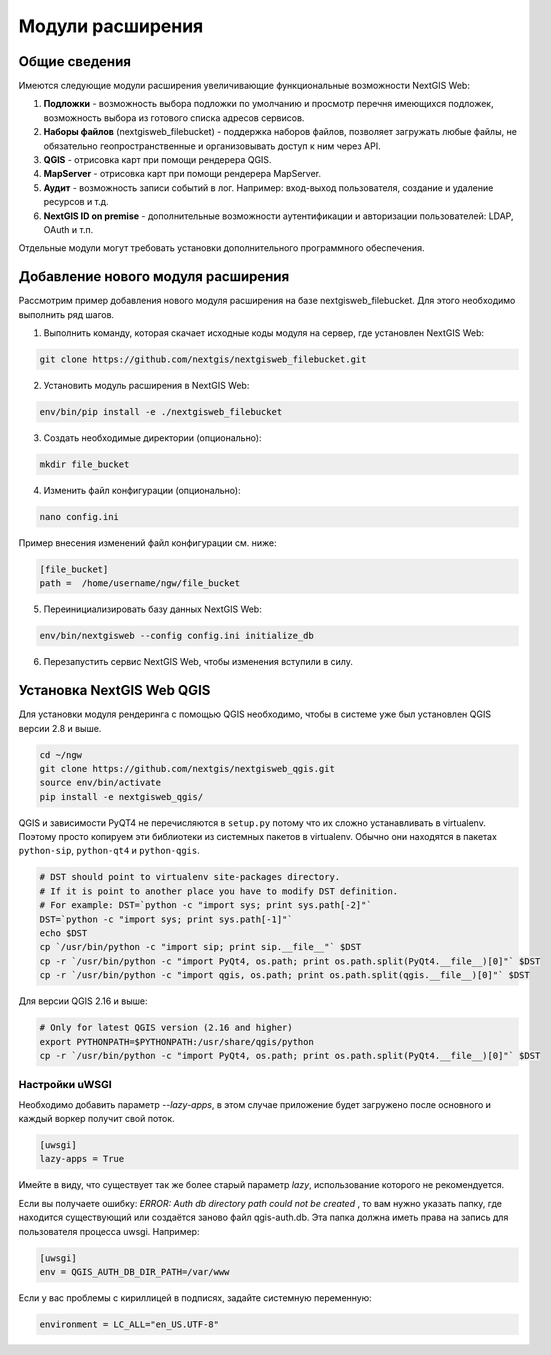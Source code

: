 .. sectionauthor:: Наталья Барышникова <nshelekhova@gmail.com>

.. _ngw_extension:

Модули расширения
=================

Общие сведения
-----------------

Имеются следующие модули расширения увеличивающие функциональные возможности NextGIS Web:

1. **Подложки** - возможность выбора подложки по умолчанию и просмотр перечня 
   имеющихся подложек, возможность выбора из готового списка адресов сервисов.

2. **Наборы файлов** (nextgisweb_filebucket) - поддержка наборов файлов, позволяет загружать любые файлы, 
   не обязательно геопространственные и организовывать доступ к ним через API.

3. **QGIS** - отрисовка карт при помощи рендерера QGIS.

4. **MapServer** - отрисовка карт при помощи рендерера MapServer.

5. **Аудит** - возможность записи событий в лог. Например: вход-выход пользователя, создание и удаление ресурсов и т.д.

6. **NextGIS ID on premise** - дополнительные возможности аутентификации и авторизации пользователей: LDAP, OAuth и т.п.

Отдельные модули могут требовать установки дополнительного программного обеспечения.
 
Добавление нового модуля расширения
------------------------------------

Рассмотрим пример добавления нового модуля расширения на базе nextgisweb_filebucket. 
Для этого необходимо выполнить ряд шагов.

1. Выполнить команду, которая скачает исходные коды модуля на сервер, где установлен NextGIS Web: 

.. code-block:: bash

   git clone https://github.com/nextgis/nextgisweb_filebucket.git

2. Установить модуль расширения в NextGIS Web: 

.. code-block:: bash

   env/bin/pip install -e ./nextgisweb_filebucket

3. Создать необходимые директории (опционально):

.. code-block:: bash

   mkdir file_bucket

4. Изменить файл конфигурации (опционально):

.. code-block:: bash

   nano config.ini

Пример внесения изменений файл конфигурации см. ниже:

.. code-block:: bash

   [file_bucket]
   path =  /home/username/ngw/file_bucket

5. Переинициализировать базу данных NextGIS Web:

.. code-block:: bash

   env/bin/nextgisweb --config config.ini initialize_db 

6. Перезапустить сервис NextGIS Web, чтобы изменения вступили в силу.

.. _ngw_install_qgis:

Установка NextGIS Web QGIS
----------------------------------

Для установки модуля рендеринга с помощью QGIS необходимо, чтобы в системе уже был установлен QGIS версии 2.8 и выше.

.. code-block:: bash

    cd ~/ngw
    git clone https://github.com/nextgis/nextgisweb_qgis.git
    source env/bin/activate
    pip install -e nextgisweb_qgis/

QGIS и зависимости PyQT4 не перечисляются в ``setup.py`` потому что их сложно устанавливать в virtualenv. Поэтому просто копируем эти библиотеки из системных пакетов в virtualenv. Обычно они находятся в пакетах ``python-sip``, ``python-qt4`` и ``python-qgis``.

.. code-block:: bash

    # DST should point to virtualenv site-packages directory.
    # If it is point to another place you have to modify DST definition.
    # For example: DST=`python -c "import sys; print sys.path[-2]"`
    DST=`python -c "import sys; print sys.path[-1]"`
    echo $DST
    cp `/usr/bin/python -c "import sip; print sip.__file__"` $DST
    cp -r `/usr/bin/python -c "import PyQt4, os.path; print os.path.split(PyQt4.__file__)[0]"` $DST
    cp -r `/usr/bin/python -c "import qgis, os.path; print os.path.split(qgis.__file__)[0]"` $DST

Для версии QGIS 2.16 и выше:

.. code-block:: bash

    # Only for latest QGIS version (2.16 and higher)
    export PYTHONPATH=$PYTHONPATH:/usr/share/qgis/python
    cp -r `/usr/bin/python -c "import PyQt4, os.path; print os.path.split(PyQt4.__file__)[0]"` $DST
    
Настройки uWSGI
~~~~~~~~~~~~~~~

Необходимо добавить параметр `--lazy-apps`, в этом случае приложение будет загружено после основного и каждый воркер получит свой поток.

.. code-block:: bash

   [uwsgi]
   lazy-apps = True

Имейте в виду, что существует так же более старый параметр `lazy`, использование которого не рекомендуется.

Если вы получаете ошибку: `ERROR: Auth db directory path could not be created` , то вам нужно указать папку, где находится существующий или создаётся заново файл qgis-auth.db. Эта папка должна иметь права на запись для пользователя процесса uwsgi. Например:

.. code-block:: bash

   [uwsgi]
   env = QGIS_AUTH_DB_DIR_PATH=/var/www

Если у вас проблемы с кириллицей в подписях, задайте системную переменную:

.. code-block:: bash

   environment = LC_ALL="en_US.UTF-8"

